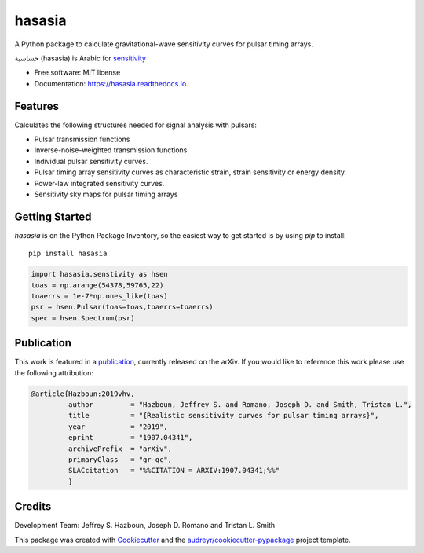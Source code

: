===============
hasasia
===============


.. image:: https://img.shields.io/pypi/v/hasasia.svg
        :target: https://pypi.python.org/pypi/hasasia

.. image:: https://img.shields.io/travis/Hazboun6/hasasia.svg
        :target: https://travis-ci.org/Hazboun6/hasasia

.. image:: https://readthedocs.org/projects/hasasia/badge/?version=latest
        :target: https://hasasia.readthedocs.io/en/latest/?badge=latest
        :alt: Documentation Status

A Python package to calculate gravitational-wave sensitivity curves for pulsar timing arrays.

حساسية (hasasia) is Arabic for sensitivity_

.. _sensitivity: https://translate.google.com/#view=home&op=translate&sl=auto&tl=ar&text=sensitivity

* Free software: MIT license
* Documentation: https://hasasia.readthedocs.io.


Features
--------
Calculates the following structures needed for signal analysis with pulsars:

* Pulsar transmission functions
* Inverse-noise-weighted transmission functions
* Individual pulsar sensitivity curves.
* Pulsar timing array sensitivity curves as characteristic strain, strain sensitivity or energy density.
* Power-law integrated sensitivity curves.
* Sensitivity sky maps for pulsar timing arrays

Getting Started
---------------

`hasasia` is on the Python Package Inventory, so the easiest way to get started
is by using `pip` to install::

  pip install hasasia

.. code-block:: python

  import hasasia.senstivity as hsen
  toas = np.arange(54378,59765,22)
  toaerrs = 1e-7*np.ones_like(toas)
  psr = hsen.Pulsar(toas=toas,toaerrs=toaerrs)
  spec = hsen.Spectrum(psr)
  


Publication
-----------
This work is featured in a publication_, currently released on the arXiv. If you
would like to reference this work please use the following attribution:

.. _publication: https://arxiv.org/pdf/1907.04341.pdf

.. code-block:: tex

  @article{Hazboun:2019vhv,
           author         = "Hazboun, Jeffrey S. and Romano, Joseph D. and Smith, Tristan L.",
           title          = "{Realistic sensitivity curves for pulsar timing arrays}",
           year           = "2019",
           eprint         = "1907.04341",
           archivePrefix  = "arXiv",
           primaryClass   = "gr-qc",
           SLACcitation   = "%%CITATION = ARXIV:1907.04341;%%"
           }

Credits
-------
Development Team: Jeffrey S. Hazboun, Joseph D. Romano  and Tristan L. Smith

This package was created with Cookiecutter_ and the `audreyr/cookiecutter-pypackage`_ project template.

.. _Cookiecutter: https://github.com/audreyr/cookiecutter
.. _`audreyr/cookiecutter-pypackage`: https://github.com/audreyr/cookiecutter-pypackage
